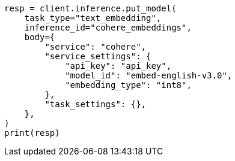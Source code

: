 // inference/put-inference.asciidoc:252

[source, python]
----

resp = client.inference.put_model(
    task_type="text_embedding",
    inference_id="cohere_embeddings",
    body={
        "service": "cohere",
        "service_settings": {
            "api_key": "api_key",
            "model_id": "embed-english-v3.0",
            "embedding_type": "int8",
        },
        "task_settings": {},
    },
)
print(resp)
----